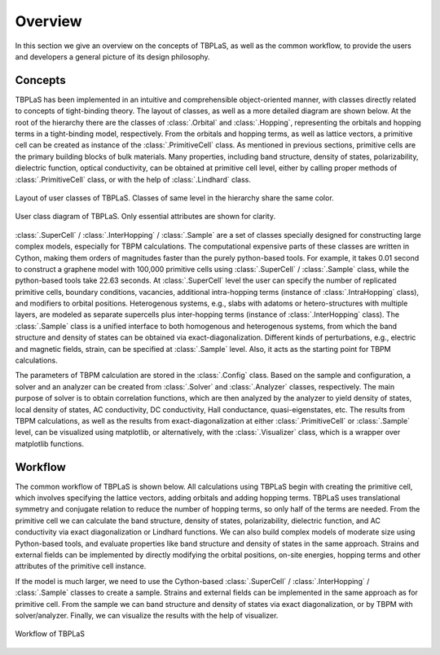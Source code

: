 Overview
========

In this section we give an overview on the concepts of TBPLaS, as well as the common workflow, to provide
the users and developers a general picture of its design philosophy.

Concepts
--------

TBPLaS has been implemented in an intuitive and comprehensible object-oriented manner, with classes directly
related to concepts of tight-binding theory. The layout of classes, as well as a more detailed diagram are
shown below. At the root of the hierarchy there are the classes of :class:`.Orbital` and :class:`.Hopping`,
representing the orbitals and hopping terms in a tight-binding model, respectively. From the orbitals and
hopping terms, as well as lattice vectors, a primitive cell can be created as instance of the :class:`.PrimitiveCell`
class. As mentioned in previous sections, primitive cells are the primary building blocks of bulk materials.
Many properties, including band structure, density of states, polarizability, dielectric function, optical
conductivity, can be obtained at primitive cell level, either by calling proper methods of :class:`.PrimitiveCell`
class, or with the help of :class:`.Lindhard` class.

.. figure:: images/class_layout.png
    :alt: class layout
    :align: center

    Layout of user classes of TBPLaS. Classes of same level in the hierarchy share the same color.

.. figure:: images/class_diagram.png
    :alt: class diagram
    :align: center

    User class diagram of TBPLaS. Only essential attributes are shown for clarity.

:class:`.SuperCell` / :class:`.InterHopping` / :class:`.Sample` are a set of classes specially designed
for constructing large complex models, especially for TBPM calculations. The computational expensive parts
of these classes are written in Cython, making them orders of magnitudes faster than the purely python-based
tools. For example, it takes 0.01 second to construct a graphene model with 100,000 primitive cells using
:class:`.SuperCell` / :class:`.Sample` class, while the python-based tools take 22.63 seconds. At :class:`.SuperCell`
level the user can specify the number of replicated primitive cells, boundary conditions, vacancies, additional
intra-hopping terms (instance of :class:`.IntraHopping` class), and modifiers to orbital positions. Heterogenous
systems, e.g., slabs with adatoms or hetero-structures with multiple layers, are modeled as separate supercells
plus inter-hopping terms (instance of :class:`.InterHopping` class). The :class:`.Sample` class is a unified
interface to both homogenous and heterogenous systems, from which the band structure and density of states can
be obtained via exact-diagonalization. Different kinds of perturbations, e.g., electric and magnetic fields,
strain, can be specified at :class:`.Sample` level. Also, it acts as the starting point for TBPM calculations.

The parameters of TBPM calculation are stored in the :class:`.Config` class. Based on the sample and configuration,
a solver and an analyzer can be created from :class:`.Solver` and :class:`.Analyzer` classes, respectively.
The main purpose of solver is to obtain correlation functions, which are then analyzed by the analyzer to yield
density of states, local density of states, AC conductivity, DC conductivity, Hall conductance, quasi-eigenstates,
etc. The results from TBPM calculations, as well as the results from exact-diagonalization at either :class:`.PrimitiveCell`
or :class:`.Sample` level, can be visualized using matplotlib, or alternatively, with the :class:`.Visualizer` class,
which is a wrapper over matplotlib functions.

Workflow
--------

The common workflow of TBPLaS is shown below. All calculations using TBPLaS begin with creating the primitive cell,
which involves specifying the lattice vectors, adding orbitals and adding hopping terms. TBPLaS uses translational
symmetry and conjugate relation to reduce the number of hopping terms, so only half of the terms are needed.
From the primitive cell we can calculate the band structure, density of states, polarizability, dielectric function,
and AC conductivity via exact diagonalization or Lindhard functions. We can also build complex models of moderate
size using Python-based tools, and evaluate properties like band structure and density of states in the same approach.
Strains and external fields can be implemented by directly modifying the orbital positions, on-site energies,
hopping terms and other attributes of the primitive cell instance.

If the model is much larger, we need to use the Cython-based :class:`.SuperCell` / :class:`.InterHopping` / :class:`.Sample`
classes to create a sample. Strains and external fields can be implemented in the same approach as for primitive cell.
From the sample we can band structure and density of states via exact diagonalization, or by TBPM with solver/analyzer.
Finally, we can visualize the results with the help of visualizer.

.. figure:: images/workflow.png
    :alt: workflow
    :align: center

    Workflow of TBPLaS
